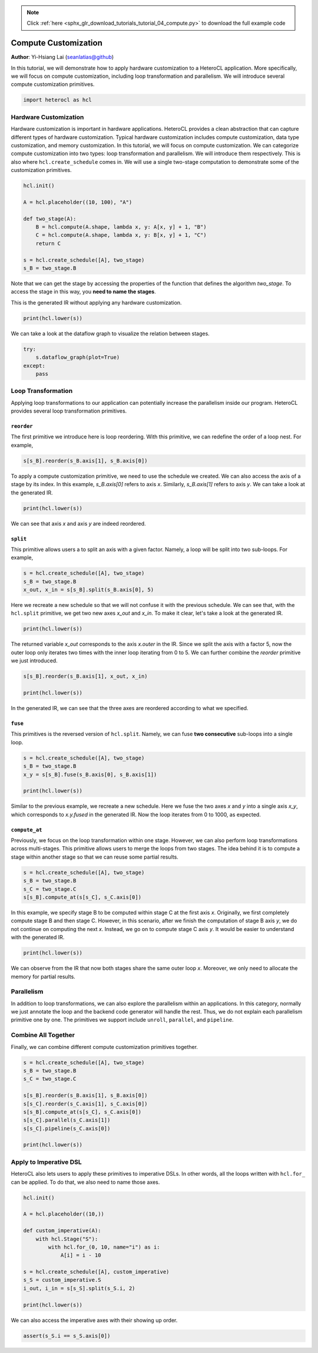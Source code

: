 .. note::
    :class: sphx-glr-download-link-note

    Click :ref:`here <sphx_glr_download_tutorials_tutorial_04_compute.py>` to download the full example code
.. rst-class:: sphx-glr-example-title

.. _sphx_glr_tutorials_tutorial_04_compute.py:


Compute Customization
=====================

**Author**: Yi-Hsiang Lai (seanlatias@github)

In this tutorial, we will demonstrate how to apply hardware customization to a
HeteroCL application. More specifically, we will focus on compute
customization, including loop transformation and parallelism. We will
introduce several compute customization primitives.

.. code-block:: default


    import heterocl as hcl







Hardware Customization
----------------------
Hardware customization is important in hardware applications. HeteroCL
provides a clean abstraction that can capture different types of hardware
customization. Typical hardware customization includes compute customization,
data type customization, and memory customization. In this tutorial, we will
focus on compute customization. We can categorize compute customization into
two types: loop transformation and parallelism. We will introduce them
respectively. This is also where ``hcl.create_schedule`` comes in. We will
use a single two-stage computation to demonstrate some of the customization
primitives.


.. code-block:: default


    hcl.init()

    A = hcl.placeholder((10, 100), "A")

    def two_stage(A):
        B = hcl.compute(A.shape, lambda x, y: A[x, y] + 1, "B")
        C = hcl.compute(A.shape, lambda x, y: B[x, y] + 1, "C")
        return C

    s = hcl.create_schedule([A], two_stage)
    s_B = two_stage.B







Note that we can get the stage by accessing the properties of the function
that defines the algorithm `two_stage`. To access the stage in this way, you
**need to name the stages**.

This is the generated IR without applying any hardware customization.


.. code-block:: default


    print(hcl.lower(s))





.. rst-class:: sphx-glr-script-out

 Out:

 .. code-block:: none

    // attr [B] storage_scope = "global"
    allocate B[int32 * 10 * 100]
    produce B {
      // attr [0] extern_scope = 0
      for (x, 0, 10) {
        for (y, 0, 100) {
          B[(y + (x*100))] = (A[(y + (x*100))] + 1)
        }
      }
    }
    produce C {
      // attr [0] extern_scope = 0
      for (x, 0, 10) {
        for (y, 0, 100) {
          C[(y + (x*100))] = (B[(y + (x*100))] + 1)
        }
      }
    }


We can take a look at the dataflow graph to visualize the relation between
stages.


.. code-block:: default

    try:
        s.dataflow_graph(plot=True)
    except:
        pass




.. image:: /tutorials/images/sphx_glr_tutorial_04_compute_001.png
    :class: sphx-glr-single-img




Loop Transformation
-------------------
Applying loop transformations to our application can potentially increase
the parallelism inside our program. HeteroCL provides several loop
transformation primitives.

``reorder``
~~~~~~~~~~~
The first primitive we introduce here is loop reordering. With this primitive,
we can redefine the order of a loop nest. For example,


.. code-block:: default


    s[s_B].reorder(s_B.axis[1], s_B.axis[0])







To apply a compute customization primitive, we need to use the schedule
we created. We can also access the axis of a stage by its index. In this
example, `s_B.axis[0]` refers to axis `x`. Similarly, `s_B.axis[1]` refers
to axis `y`. We can take a look at the generated IR.


.. code-block:: default


    print(hcl.lower(s))





.. rst-class:: sphx-glr-script-out

 Out:

 .. code-block:: none

    // attr [B] storage_scope = "global"
    allocate B[int32 * 10 * 100]
    produce B {
      // attr [0] extern_scope = 0
      for (y, 0, 100) {
        for (x, 0, 10) {
          B[(y + (x*100))] = (A[(y + (x*100))] + 1)
        }
      }
    }
    produce C {
      // attr [0] extern_scope = 0
      for (x, 0, 10) {
        for (y, 0, 100) {
          C[(y + (x*100))] = (B[(y + (x*100))] + 1)
        }
      }
    }


We can see that axis `x` and axis `y` are indeed reordered.

``split``
~~~~~~~~~
This primitive allows users a to split an axis with a given factor. Namely,
a loop will be split into two sub-loops. For example,


.. code-block:: default


    s = hcl.create_schedule([A], two_stage)
    s_B = two_stage.B
    x_out, x_in = s[s_B].split(s_B.axis[0], 5)







Here we recreate a new schedule so that we will not confuse it with the
previous schedule. We can see that, with the ``hcl.split`` primitive, we get
two new axes `x_out` and `x_in`. To make it clear, let's take a look at the
generated IR.


.. code-block:: default


    print(hcl.lower(s))





.. rst-class:: sphx-glr-script-out

 Out:

 .. code-block:: none

    // attr [B] storage_scope = "global"
    allocate B[int32 * 10 * 100]
    produce B {
      // attr [0] extern_scope = 0
      for (x.outer, 0, 2) {
        for (x.inner, 0, 5) {
          for (y, 0, 100) {
            B[(y + (((x.outer*5) + x.inner)*100))] = (A[(y + (((x.outer*5) + x.inner)*100))] + 1)
          }
        }
      }
    }
    produce C {
      // attr [0] extern_scope = 0
      for (x, 0, 10) {
        for (y, 0, 100) {
          C[(y + (x*100))] = (B[(y + (x*100))] + 1)
        }
      }
    }


The returned variable `x_out` corresponds to the axis `x.outer` in the IR.
Since we split the axis with a factor 5, now the outer loop only iterates
two times with the inner loop iterating from 0 to 5. We can further combine
the `reorder` primitive we just introduced.


.. code-block:: default


    s[s_B].reorder(s_B.axis[1], x_out, x_in)

    print(hcl.lower(s))





.. rst-class:: sphx-glr-script-out

 Out:

 .. code-block:: none

    // attr [B] storage_scope = "global"
    allocate B[int32 * 10 * 100]
    produce B {
      // attr [0] extern_scope = 0
      for (y, 0, 100) {
        for (x.outer, 0, 2) {
          for (x.inner, 0, 5) {
            B[(y + (((x.outer*5) + x.inner)*100))] = (A[(y + (((x.outer*5) + x.inner)*100))] + 1)
          }
        }
      }
    }
    produce C {
      // attr [0] extern_scope = 0
      for (x, 0, 10) {
        for (y, 0, 100) {
          C[(y + (x*100))] = (B[(y + (x*100))] + 1)
        }
      }
    }


In the generated IR, we can see that the three axes are reordered according
to what we specified.

``fuse``
~~~~~~~~
This primitives is the reversed version of ``hcl.split``. Namely, we can
fuse **two consecutive** sub-loops into a single loop.


.. code-block:: default


    s = hcl.create_schedule([A], two_stage)
    s_B = two_stage.B
    x_y = s[s_B].fuse(s_B.axis[0], s_B.axis[1])

    print(hcl.lower(s))





.. rst-class:: sphx-glr-script-out

 Out:

 .. code-block:: none

    // attr [B] storage_scope = "global"
    allocate B[int32 * 10 * 100]
    produce B {
      // attr [0] extern_scope = 0
      for (x.y.fused, 0, 1000) {
        B[x.y.fused] = (A[x.y.fused] + 1)
      }
    }
    produce C {
      // attr [0] extern_scope = 0
      for (x, 0, 10) {
        for (y, 0, 100) {
          C[(y + (x*100))] = (B[(y + (x*100))] + 1)
        }
      }
    }


Similar to the previous example, we recreate a new schedule. Here we fuse
the two axes `x` and `y` into a single axis `x_y`, which corresponds to
`x.y.fused` in the generated IR. Now the loop iterates from 0 to 1000, as
expected.

``compute_at``
~~~~~~~~~~~~~~
Previously, we focus on the loop transformation within one stage. However,
we can also perform loop transformations across multi-stages. This primitive
allows users to merge the loops from two stages. The idea behind it is to
compute a stage within another stage so that we can reuse some partial
results.


.. code-block:: default


    s = hcl.create_schedule([A], two_stage)
    s_B = two_stage.B
    s_C = two_stage.C
    s[s_B].compute_at(s[s_C], s_C.axis[0])







In this example, we specify stage B to be computed within stage C at the
first axis `x`. Originally, we first completely compute stage B and then
stage C. However, in this scenario, after we finish the computation of
stage B axis `y`, we do not continue on computing the next `x`. Instead,
we go on to compute stage C axis `y`. It would be easier to understand with
the generated IR.


.. code-block:: default


    print(hcl.lower(s))





.. rst-class:: sphx-glr-script-out

 Out:

 .. code-block:: none

    produce C {
      // attr [0] extern_scope = 0
      for (x, 0, 10) {
        // attr [B] storage_scope = "global"
        allocate B[int32 * 1 * 100]
        produce B {
          // attr [0] extern_scope = 0
          for (y, 0, 100) {
            B[y] = (A[(y + (x*100))] + 1)
          }
        }
        for (y, 0, 100) {
          C[(y + (x*100))] = (B[y] + 1)
        }
      }
    }


We can observe from the IR that now both stages share the same outer loop
`x`. Moreover, we only need to allocate the memory for partial results.

Parallelism
-----------
In addition to loop transformations, we can also explore the parallelism
within an applications. In this category, normally we just annotate the
loop and the backend code generator will handle the rest. Thus, we do not
explain each parallelism primitive one by one. The primitives we support
include ``unroll``, ``parallel``, and ``pipeline``.

Combine All Together
--------------------
Finally, we can combine different compute customization primitives together.


.. code-block:: default


    s = hcl.create_schedule([A], two_stage)
    s_B = two_stage.B
    s_C = two_stage.C

    s[s_B].reorder(s_B.axis[1], s_B.axis[0])
    s[s_C].reorder(s_C.axis[1], s_C.axis[0])
    s[s_B].compute_at(s[s_C], s_C.axis[0])
    s[s_C].parallel(s_C.axis[1])
    s[s_C].pipeline(s_C.axis[0])

    print(hcl.lower(s))





.. rst-class:: sphx-glr-script-out

 Out:

 .. code-block:: none

    produce C {
      // attr [0] extern_scope = 0
      parallel (y, 0, 100) {
        pipelined "initiation_interval"=1 (x, 0, 10) {
          // attr [B] storage_scope = "global"
          allocate B[int32 * 1 * 1]
          produce B {
            // attr [0] extern_scope = 0
            B[0] = (A[(y + (x*100))] + 1)
          }
          C[(y + (x*100))] = (B[0] + 1)
        }
      }
    }


Apply to Imperative DSL
-----------------------
HeteroCL also lets users to apply these primitives to imperative DSLs. In
other words, all the loops written with ``hcl.for_`` can be applied. To do
that, we also need to name those axes.


.. code-block:: default


    hcl.init()

    A = hcl.placeholder((10,))

    def custom_imperative(A):
        with hcl.Stage("S"):
            with hcl.for_(0, 10, name="i") as i:
                A[i] = i - 10

    s = hcl.create_schedule([A], custom_imperative)
    s_S = custom_imperative.S
    i_out, i_in = s[s_S].split(s_S.i, 2)

    print(hcl.lower(s))





.. rst-class:: sphx-glr-script-out

 Out:

 .. code-block:: none

    // attr [S] storage_scope = "global"
    allocate S[int32 * 1]
    produce S {
      // attr [0] extern_scope = 0
      for (i.outer, 0, 5) {
        for (i.inner, 0, 2) {
          placeholder8[((i.outer*2) + i.inner)] = (((i.outer*2) + i.inner) + -10)
        }
      }
    }


We can also access the imperative axes with their showing up order.


.. code-block:: default


    assert(s_S.i == s_S.axis[0])







.. rst-class:: sphx-glr-timing

   **Total running time of the script:** ( 0 minutes  0.311 seconds)


.. _sphx_glr_download_tutorials_tutorial_04_compute.py:


.. only :: html

 .. container:: sphx-glr-footer
    :class: sphx-glr-footer-example



  .. container:: sphx-glr-download

     :download:`Download Python source code: tutorial_04_compute.py <tutorial_04_compute.py>`



  .. container:: sphx-glr-download

     :download:`Download Jupyter notebook: tutorial_04_compute.ipynb <tutorial_04_compute.ipynb>`


.. only:: html

 .. rst-class:: sphx-glr-signature

    `Gallery generated by Sphinx-Gallery <https://sphinx-gallery.readthedocs.io>`_
